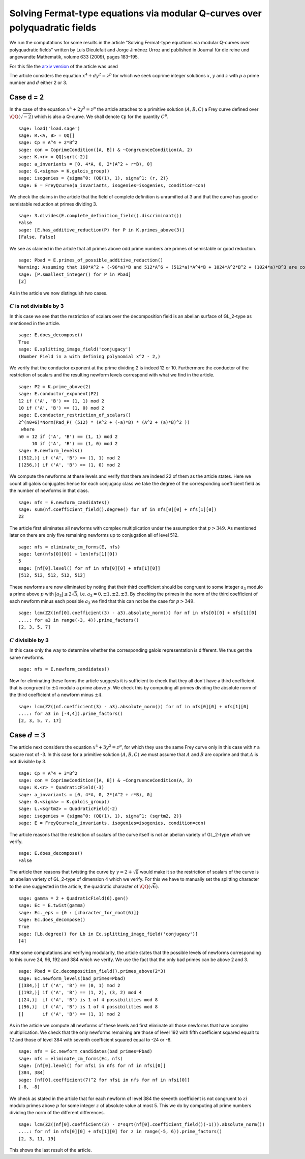 ============================================================================
Solving Fermat-type equations via modular Q-curves over polyquadratic fields
============================================================================

We run the computations for some results in the article "Solving
Fermat-type equations via modular Q-curves over polyquadratic fields"
written by Luis Dieulefait and Jorge Jiménez Urroz and published in
Journal für die reine und angewandte Mathematik, volume 633 (2009),
pages 183–195.

For this file the `arxiv version`_ of the article was used

.. _arxiv version: https://arxiv.org/abs/math/0611663
.. linkall

The article considers the equation :math:`x^4 + d y^2 = z^p` for which
we seek coprime integer solutions :math:`x`, :math:`y` and :math:`z`
with `p` a prime number and :math:`d` either 2 or 3.

Case d = 2
==========

In the case of the equation :math:`x^4 + 2 y^2 = z^p` the article
attaches to a primitive solution :math:`(A, B, C)` a Frey curve
defined over :math:`\QQ(\sqrt{-2})` which is also a Q-curve. We shall
denote ``Cp`` for the quantity :math:`C^p`.

::

   sage: load('load.sage')
   sage: R.<A, B> = QQ[]
   sage: Cp = A^4 + 2*B^2
   sage: con = CoprimeCondition([A, B]) & ~CongruenceCondition(A, 2)
   sage: K.<r> = QQ[sqrt(-2)]
   sage: a_invariants = [0, 4*A, 0, 2*(A^2 + r*B), 0]
   sage: G.<sigma> = K.galois_group()
   sage: isogenies = {sigma^0: (QQ(1), 1), sigma^1: (r, 2)}
   sage: E = FreyQcurve(a_invariants, isogenies=isogenies, condition=con)

We check the claims in the article that the field of complete
definition is unramified at 3 and that the curve has good or
semistable reduction at primes dividing 3.

::

   sage: 3.divides(E.complete_definition_field().discriminant())
   False
   sage: [E.has_additive_reduction(P) for P in K.primes_above(3)]
   [False, False]

We see as claimed in the article that all primes above odd prime
numbers are primes of semistable or good reduction.

::

   sage: Pbad = E.primes_of_possible_additive_reduction()
   Warning: Assuming that 160*A^2 + (-96*a)*B and 512*A^6 + (512*a)*A^4*B + 1024*A^2*B^2 + (1024*a)*B^3 are coprime outside ('(a)',).
   sage: [P.smallest_integer() for P in Pbad]
   [2]

As in the article we now distinguish two cases.

:math:`C` is not divisible by 3
-------------------------------

In this case we see that the restriction of scalars over the
decomposition field is an abelian surface of GL_2-type as mentioned in
the article.

::

   sage: E.does_decompose()
   True
   sage: E.splitting_image_field('conjugacy')
   (Number Field in a with defining polynomial x^2 - 2,)

We verify that the conductor exponent at the prime dividing 2 is
indeed 12 or 10. Furthermore the conductor of the restriction of
scalars and the resulting newform levels correspond with what we find
in the article.

::

   sage: P2 = K.prime_above(2)
   sage: E.conductor_exponent(P2)
   12 if ('A', 'B') == (1, 1) mod 2
   10 if ('A', 'B') == (1, 0) mod 2
   sage: E.conductor_restriction_of_scalars()
   2^(n0+6)*Norm(Rad_P( (512) * (A^2 + (-a)*B) * (A^2 + (a)*B)^2 ))
    where 
   n0 = 12 if ('A', 'B') == (1, 1) mod 2
        10 if ('A', 'B') == (1, 0) mod 2
   sage: E.newform_levels()
   [(512,)] if ('A', 'B') == (1, 1) mod 2
   [(256,)] if ('A', 'B') == (1, 0) mod 2

We compute the newforms at these levels and verify that there are
indeed 22 of them as the article states. Here we count all galois
conjugates hence for each conjugacy class we take the degree of the
corresponding coefficient field as the number of newforms in that
class.

::

   sage: nfs = E.newform_candidates()
   sage: sum(nf.coefficient_field().degree() for nf in nfs[0][0] + nfs[1][0])
   22

The article first eliminates all newforms with complex multiplication
under the assumption that :math:`p > 349`. As mentioned later on there
are only five remaining newforms up to conjugation all of level 512.

::

   sage: nfs = eliminate_cm_forms(E, nfs)
   sage: len(nfs[0][0]) + len(nfs[1][0])
   5
   sage: [nf[0].level() for nf in nfs[0][0] + nfs[1][0]]
   [512, 512, 512, 512, 512]

These newforms are now eliminated by noting that their third
coefficient should be congruent to some integer :math:`a_3` modulo a
prime above :math:`p` with :math:`|a_3| \le 2 \sqrt{3}`,
i.e. :math:`a_3 = 0, \pm 1, \pm 2, \pm 3`. By checking the primes in
the norm of the third coefficient of each newform minus each possible
:math:`a_3` we find that this can not be the case for :math:`p > 349`.

::

   sage: lcm(ZZ((nf[0].coefficient(3) - a3).absolute_norm()) for nf in nfs[0][0] + nfs[1][0]
   ....: for a3 in range(-3, 4)).prime_factors()
   [2, 3, 5, 7]

:math:`C` divisible by 3
------------------------

In this case only the way to determine whether the corresponding
galois representation is different. We thus get the same newforms.

::

   sage: nfs = E.newform_candidates()

Now for eliminating these forms the article suggests it is sufficient
to check that they all don't have a third coefficient that is
congruent to :math:`\pm 4` modulo a prime above :math:`p`. We check
this by computing all primes dividing the absolute norm of the third
coefficient of a newform minus :math:`\pm 4`.

::

   sage: lcm(ZZ((nf.coefficient(3) - a3).absolute_norm()) for nf in nfs[0][0] + nfs[1][0]
   ....: for a3 in [-4,4]).prime_factors()
   [2, 3, 5, 7, 17]

Case :math:`d = 3`
==================

The article next considers the equation :math:`x^4 + 3 y^2 = z^p`, for
which they use the same Frey curve only in this case with :math:`r` a
square root of -3. In this case for a primitive solution :math:`(A, B,
C)` we must assume that :math:`A` and :math:`B` are coprime and that
:math:`A` is not divisible by 3.

::

   sage: Cp = A^4 + 3*B^2
   sage: con = CoprimeCondition([A, B]) & ~CongruenceCondition(A, 3)
   sage: K.<r> = QuadraticField(-3)
   sage: a_invariants = [0, 4*A, 0, 2*(A^2 + r*B), 0]
   sage: G.<sigma> = K.galois_group()
   sage: L.<sqrtm2> = QuadraticField(-2)
   sage: isogenies = {sigma^0: (QQ(1), 1), sigma^1: (sqrtm2, 2)}
   sage: E = FreyQcurve(a_invariants, isogenies=isogenies, condition=con)

The article reasons that the restriction of scalars of the curve
itself is not an abelian variety of GL_2-type which we verify.

::

   sage: E.does_decompose()
   False

The article then reasons that twisting the curve by :math:`\gamma =
2 + \sqrt{6}` would make it so the restriction of scalars of the curve
is an abelian variety of GL_2-type of dimension 4 which we verify. For
this we have to manually set the splitting character to the one
suggested in the article, the quadratic character of
:math:`\QQ(\sqrt{6})`.

::

   sage: gamma = 2 + QuadraticField(6).gen()
   sage: Ec = E.twist(gamma)
   sage: Ec._eps = {0 : [character_for_root(6)]}
   sage: Ec.does_decompose()
   True
   sage: [Lb.degree() for Lb in Ec.splitting_image_field('conjugacy')]
   [4]

After some computations and verifying modularity, the article states
that the possible levels of newforms corresponding to this curve 24,
96, 192 and 384 which we verify. We use the fact that the only bad
primes can be above 2 and 3.

::

   sage: Pbad = Ec.decomposition_field().primes_above(2*3)
   sage: Ec.newform_levels(bad_primes=Pbad)
   [(384,)] if ('A', 'B') == (0, 1) mod 2
   [(192,)] if ('A', 'B') == (1, 2), (3, 2) mod 4
   [(24,)]  if ('A', 'B') is 1 of 4 possibilities mod 8
   [(96,)]  if ('A', 'B') is 1 of 4 possibilities mod 8
   []       if ('A', 'B') == (1, 1) mod 2

As in the article we compute all newforms of these levels and first
eliminate all those newforms that have complex multiplication. We
check that the only newforms remaining are those of level 192 with
fifth coefficient squared equalt to 12 and those of level 384 with
seventh coefficient squared equal to -24 or -8.

::

   sage: nfs = Ec.newform_candidates(bad_primes=Pbad)
   sage: nfs = eliminate_cm_forms(Ec, nfs)
   sage: [nf[0].level() for nfsi in nfs for nf in nfsi[0]]
   [384, 384]
   sage: [nf[0].coefficient(7)^2 for nfsi in nfs for nf in nfsi[0]]
   [-8, -8]

We check as stated in the article that for each newform of level 384
the seventh coefficient is not congruent to :math:`z i` modulo primes
above :math:`p` for some integer :math:`z` of absolute value at
most 5. This we do by computing all prime numbers dividing the norm of
the different differences.

::

   sage: lcm(ZZ((nf[0].coefficient(3) - z*sqrt(nf[0].coefficient_field()(-1))).absolute_norm())
   ....: for nf in nfs[0][0] + nfs[1][0] for z in range(-5, 6)).prime_factors()
   [2, 3, 11, 19]

This shows the last result of the article.
